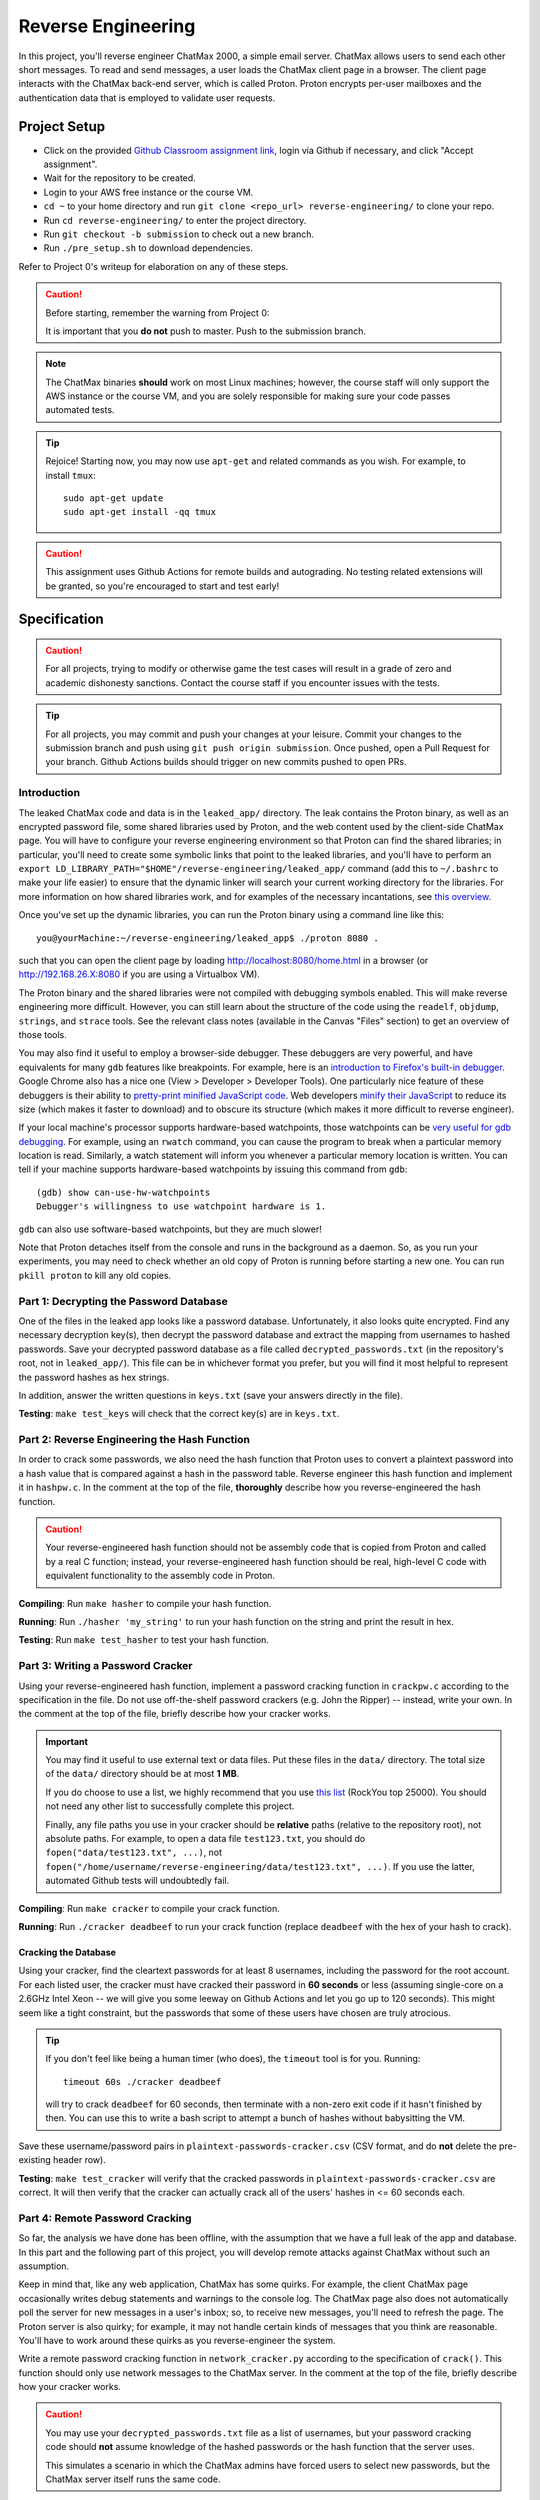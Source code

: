 .. footer::

    Copyright |copy| 2021, Harvard University CS263 |---|
    all rights reserved.

.. |copy| unicode:: 0xA9
.. |---| unicode:: U+02014

===================
Reverse Engineering
===================

In this project, you'll reverse engineer ChatMax 2000, a simple email server. ChatMax allows users to send each other short messages. To read and send messages, a user loads the ChatMax client page in a browser. The client page interacts with the ChatMax back-end server, which is called Proton. Proton encrypts per-user mailboxes and the authentication data that is employed to validate user requests.

Project Setup
=============

- Click on the provided `Github Classroom assignment link`__, login via Github if necessary, and click "Accept assignment".
- Wait for the repository to be created.
- Login to your AWS free instance or the course VM.
- ``cd ~`` to your home directory and run ``git clone <repo_url> reverse-engineering/`` to clone your repo.
- Run ``cd reverse-engineering/`` to enter the project directory.
- Run ``git checkout -b submission`` to check out a new branch. 
- Run ``./pre_setup.sh`` to download dependencies.

__ github_assignment_

Refer to Project 0's writeup for elaboration on any of these steps.

.. caution::

    Before starting, remember the warning from Project 0:

    It is important that you **do not** push to master. Push to the submission branch.

.. note::

    The ChatMax binaries **should** work on most Linux machines; however, the course staff will only support the AWS instance or the course VM, and you are solely responsible for making sure your code passes automated tests.

.. tip::

    Rejoice! Starting now, you may now use ``apt-get`` and related commands as you wish. For example, to install ``tmux``::

        sudo apt-get update
        sudo apt-get install -qq tmux

.. caution::
  
  This assignment uses Github Actions for remote builds and autograding. No testing related extensions will be granted, so you're encouraged to start and test early!

Specification
=============

.. caution::

    For all projects, trying to modify or otherwise game the test cases will result in a grade of zero and academic dishonesty sanctions. Contact the course staff if you encounter issues with the tests.

.. tip::

    For all projects, you may commit and push your changes at your leisure. Commit your changes to the submission branch and push using ``git push origin submission``. Once pushed, open a Pull Request for your branch. Github Actions builds should trigger on new commits pushed to open PRs. 

Introduction
------------

The leaked ChatMax code and data is in the ``leaked_app/`` directory. The leak contains the Proton binary, as well as an encrypted password file, some shared libraries used by Proton, and the web content used by the client-side ChatMax page. You will have to configure your reverse engineering environment so that Proton can find the shared libraries; in particular, you'll need to create some symbolic links that point to the leaked libraries, and you'll have to perform an ``export LD_LIBRARY_PATH="$HOME"/reverse-engineering/leaked_app/`` command (add this to ``~/.bashrc`` to make your life easier) to ensure that the dynamic linker will search your current working directory for the libraries. For more information on how shared libraries work, and for examples of the necessary incantations, see `this overview`__.

__ yolinux_libraries_

Once you've set up the dynamic libraries, you can run the Proton binary using a command line like this::

    you@yourMachine:~/reverse-engineering/leaked_app$ ./proton 8080 .

such that you can open the client page by loading http://localhost:8080/home.html in a browser (or http://192.168.26.X:8080 if you are using a Virtualbox VM).

The Proton binary and the shared libraries were not compiled with debugging symbols enabled. This will make reverse engineering more difficult. However, you can still learn about the structure of the code using the ``readelf``, ``objdump``, ``strings``, and ``strace`` tools. See the relevant class notes (available in the Canvas "Files" section) to get an overview of those tools.

You may also find it useful to employ a browser-side debugger. These debuggers are very powerful, and have equivalents for many ``gdb`` features like breakpoints. For example, here is an `introduction to Firefox's built-in debugger`_. Google Chrome also has a nice one (View > Developer > Developer Tools). One particularly nice feature of these debuggers is their ability to `pretty-print minified JavaScript code`_.  Web developers `minify their JavaScript`_ to reduce its size (which makes it faster to download) and to obscure its structure (which makes it more difficult to reverse engineer).

.. _introduction to Firefox's built-in debugger: mozilla_firefox_debugger_
.. _pretty-print minified JavaScript code: mozilla_pretty_print_js_
.. _minify their Javascript: wikipedia_minification_

If your local machine's processor supports hardware-based watchpoints, those watchpoints can be `very useful for gdb debugging`__. For example, using an ``rwatch`` command, you can cause the program to break when a particular memory location is read. Similarly, a watch statement will inform you whenever a particular memory location is written. You can tell if your machine supports hardware-based watchpoints by issuing this command from ``gdb``::

    (gdb) show can-use-hw-watchpoints
    Debugger's willingness to use watchpoint hardware is 1.

__ gdb_setting_watchpoints_

``gdb`` can also use software-based watchpoints, but they are much slower!

Note that Proton detaches itself from the console and runs in the background as a daemon. So, as you run your experiments, you may need to check whether an old copy of Proton is running before starting a new one. You can run ``pkill proton`` to kill any old copies.

Part 1: Decrypting the Password Database
----------------------------------------

One of the files in the leaked app looks like a password database. Unfortunately, it also looks quite encrypted. Find any necessary decryption key(s), then decrypt the password database and extract the mapping from usernames to hashed passwords. Save your decrypted password database as a file called ``decrypted_passwords.txt`` (in the repository's root, not in ``leaked_app/``). This file can be in whichever format you prefer, but you will find it most helpful to represent the password hashes as hex strings.

In addition, answer the written questions in ``keys.txt`` (save your answers directly in the file).

**Testing**: ``make test_keys`` will check that the correct key(s) are in ``keys.txt``.

Part 2: Reverse Engineering the Hash Function
---------------------------------------------

In order to crack some passwords, we also need the hash function that Proton uses to convert a plaintext password into a hash value that is compared against a hash in the password table. Reverse engineer this hash function and implement it in ``hashpw.c``. In the comment at the top of the file, **thoroughly** describe how you reverse-engineered the hash function.

.. caution::

    Your reverse-engineered hash function should not be assembly code that is copied from Proton and called by a real C function; instead, your reverse-engineered hash function should be real, high-level C code with equivalent functionality to the assembly code in Proton.

**Compiling**: Run ``make hasher`` to compile your hash function.

**Running**: Run ``./hasher 'my_string'`` to run your hash function on the string and print the result in hex.

**Testing**: Run ``make test_hasher`` to test your hash function.

Part 3: Writing a Password Cracker
----------------------------------

Using your reverse-engineered hash function, implement a password cracking function in ``crackpw.c`` according to the specification in the file. Do not use off-the-shelf password crackers (e.g. John the Ripper)  -- instead, write your own. In the comment at the top of the file, briefly describe how your cracker works.

.. important::

    You may find it useful to use external text or data files. Put these files in the ``data/`` directory. The total size of the ``data/`` directory should be at most **1 MB**.

    If you do choose to use a list, we highly recommend that you use `this list`__ (RockYou top 25000). You should not need any other list to successfully complete this project.

    Finally, any file paths you use in your cracker should be **relative** paths (relative to the repository root), not absolute paths. For example, to open a data file ``test123.txt``, you should do ``fopen("data/test123.txt", ...)``, not ``fopen("/home/username/reverse-engineering/data/test123.txt", ...)``. If you use the latter, automated Github tests will undoubtedly fail.

__ rockyou_25k_

**Compiling**: Run ``make cracker`` to compile your crack function.

**Running**: Run ``./cracker deadbeef`` to run your crack function (replace ``deadbeef`` with the hex of your hash to crack).

Cracking the Database
`````````````````````

Using your cracker, find the cleartext passwords for at least 8 usernames, including the password for the root account. For each listed user, the cracker must have cracked their password in **60 seconds** or less (assuming single-core on a 2.6GHz Intel Xeon -- we will give you some leeway on Github Actions and let you go up to 120 seconds). This might seem like a tight constraint, but the passwords that some of these users have chosen are truly atrocious.

.. tip::

    If you don't feel like being a human timer (who does), the ``timeout`` tool is for you. Running::

        timeout 60s ./cracker deadbeef

    will try to crack ``deadbeef`` for 60 seconds, then terminate with a non-zero exit code if it hasn't finished by then. You can use this to write a bash script to attempt a bunch of hashes without babysitting the VM.

Save these username/password pairs in ``plaintext-passwords-cracker.csv`` (CSV format, and do **not** delete the pre-existing header row).

**Testing**: ``make test_cracker`` will verify that the cracked passwords in ``plaintext-passwords-cracker.csv`` are correct. It will then verify that the cracker can actually crack all of the users' hashes in <= 60 seconds each.

Part 4: Remote Password Cracking
--------------------------------

So far, the analysis we have done has been offline, with the assumption that we have a full leak of the app and database. In this part and the following part of this project, you will develop remote attacks against ChatMax without such an assumption.

Keep in mind that, like any web application, ChatMax has some quirks. For example, the client ChatMax page occasionally writes debug statements and warnings to the console log. The ChatMax page also does not automatically poll the server for new messages in a user's inbox; so, to receive new messages, you'll need to refresh the page. The Proton server is also quirky; for example, it may not handle certain kinds of messages that you think are reasonable. You'll have to work around these quirks as you reverse-engineer the system.

Write a remote password cracking function in ``network_cracker.py`` according to the specification of ``crack()``. This function should only use network messages to the ChatMax server. In the comment at the top of the file, briefly describe how your cracker works.

.. caution::

    You may use your ``decrypted_passwords.txt`` file as a list of usernames, but your password cracking code should **not** assume knowledge of the hashed passwords or the hash function that the server uses.

    This simulates a scenario in which the ChatMax admins have forced users to select new passwords, but the ChatMax server itself runs the same code.

.. important::

    As in the non-remote cracking exercise, you may use external text or data files under the same directory and size conditions. Again, we highly recommend that you use `this list`__ (RockYou top 25000). Be careful to use relative instead of absolute paths!

.. important::

    Although not supported by the course staff, you may use a language other than Python. See ``network_cracker.sh`` for instructions.

__ rockyou_25k_

**Running**: After starting a proton server (say, on port 8080), run ``./network_cracker.sh some_username localhost 8080``, replacing ``some_username`` with the one whose password you want to crack.

Cracking Passwords
``````````````````

Using your network cracker, find the cleartext passwords for at least 4 usernames, including the password for the root account. For each listed user, the cracker must have cracked their password in **60 seconds** or less (assuming single-core on a 2.6GHz Intel Xeon -- we will give you some leeway on Github Actions and let you go up to 120 seconds). Again, this might seem like a tight constraint, but the passwords that some of these users have chosen are truly atrocious. As before, the ``timeout`` command and bash scripting might be useful.

Save these username/password pairs in ``plaintext-passwords-network-cracker.csv`` (CSV format, and do **not** delete the pre-existing header row).

**Testing**: ``make test_network_cracker`` will verify that the cracked passwords in ``plaintext-passwords-network-cracker.csv`` are correct. It will then verify that the network cracker can actually crack all of the users' hashes in <= 60 seconds each.

Part 5: Remote Exfiltration
---------------------------

Imagine that you do have the username and password for a non-root user, but you do **not** have the password for root; for the purposes of this exercise, use one of the non-root username/password pairs that you generated in a previous part of the project. As before, you still do not have access to either the ChatMax binaries or database.

Your goal is to exfiltrate the cleartext data from root's mailbox. The exfiltration attack should be launched remotely, i.e., only by sending network messages to the Proton server. "Exfiltration" means that the attack must be able to send the contents of root's mailbox, either to a remote server (e.g., ``upload.attacker.com``), or some other endpoint the attacker can access (e.g. the user's own mailbox). You may assume that ``root`` logs in and checks their inbox regularly.

.. tip::

    Your exfiltration attack can send more information that strictly necessary if that makes the attack easier for you. For example, you could leak more than one user's server-side mailbox, or you could leak all of the HTML in ``root``'s client-side ChatMax page that has been loaded within ``root``'s browser.

Describe your attack in ``exfiltration.txt``. Your description should be thorough enough that a typical "script-kiddle" (knows how to use a terminal, browser, and not much else) could execute your attack perfectly. You may create additional source code files for this attack, as long as the usage is thoroughly specified in ``exfiltration.txt``.

**Running**/**Testing**: on your own.


Part 6: The Ethics of Reverse Engineering
-----------------------------------------
Up to this point in the assignment, your motivation for reverse engineering has been a desire to fulfill your destiny as a l33t hAx0r who gets an A in CS 263. However, imagine that you had performed the activities in Parts 1--5 of this assignment because you work for a software company named WidgetCo. WidgetCo's intellectual property had been stolen by cyberattackers; WidgetCo asked you to hack back and discover what the attackers did with the stolen data. The email server that you've been reverse engineering belongs to the attackers.

Now that you have the ability to exfiltrate email from the attacker's email server, you can determine what the attackers did with WidgetCo's stolen data. However, suppose that WidgetCo now asks you to proactively attack the server, to prevent the attackers from launching subsequent malicious activity. WidgetCo wants you to continue to reverse engineer the server, to discover a vulnerability that will allow you to delete all data on the attacker's server. WidgetCo says that performing this hack-back is justified because the attackers appear to be close to launching a new attack on WidgetCo and another company.

How would you respond to the request from WidgetCo to actively destroy the attackers' server? Which arguments from "Ethics of Hacking Back" by Patrick Lin would influence your decision? Place your answer in ``hack-back.txt``.


Submitting
==========

Push your work using ``git push origin submission``, and open a Pull Request from the submission branch against master.

.. important::

    Before submitting, make sure all your work is committed and pushed to the submission branch of your repository, and make sure the Github Actions build is passing for your pull request. You can verify by going to your Pull Request and verifying that the latest Github Actions build shows a green checkmark.

The title of your PR can be whatever, and the comment can be left blank (or non-blank if you have a note for the grader).

If you need to edit your submission before the deadline, just commit and push your new changes to the submission branch. The pull request will be automatically updated with those commits (of course, be sure to check the Github pull request page to verify).

.. caution::

    Do **not** click "Merge pull request" after submitting, as this will modify your repository. We will merge your pull request when grading.

.. caution::

    The deadlines for all assignments are on Canvas. Deadlines are enforced to the minute, and the course late policy is a 10% deduction per 8 hours of lateness.

    Note that the Github Actions tests can take a while, and no testing-related extensions will be granted. 

Deliverables and Rubric
=======================

"Automated" grading means we will assign points based on the result of the Github Actions test case(s).

+---------------------------------------------------+--------+----------------+
| Criteria                                          | Points | Grading method |
+===================================================+========+================+
| ``keys.txt`` (Question 1)                         | 5      | Automated      |
+---------------------------------------------------+--------+----------------+
| ``keys.txt`` (all other questions)                | 5      | Manual         |
+---------------------------------------------------+--------+----------------+
| ``decrypted_passwords.txt``                       | 5      | Manual         |
+---------------------------------------------------+--------+----------------+
| ``hashpw.c`` (correctness)                        | 7      | Automated      |
+---------------------------------------------------+--------+----------------+
| ``hashpw.c`` (reverse engineering description)    | 7      | Manual         |
+---------------------------------------------------+--------+----------------+
| ``plaintext-passwords-cracker.csv`` and           | 14     | Automated      |
| ``crackpw()`` (correctness/efficiency)            |        |                |
+---------------------------------------------------+--------+----------------+
| ``crackpw()`` (brief description)                 | 4      | Manual         |
+---------------------------------------------------+--------+----------------+
| ``plaintext-passwords-network-cracker.csv`` and   | 18     | Automated      |
| ``network_cracker.py`` (correctness/efficiency)   |        |                |
+---------------------------------------------------+--------+----------------+
| ``network_cracker.py`` (brief description)        | 5      | Manual         |
+---------------------------------------------------+--------+----------------+
| ``exfiltration.txt``                              | 24     | Manual         |
+---------------------------------------------------+--------+----------------+
| ``hack-back.txt``                                 | 6      | Manual         |
+---------------------------------------------------+--------+----------------+

.. Links follow
.. _gdb_setting_watchpoints: https://sourceware.org/gdb/current/onlinedocs/gdb/Set-Watchpoints.html#Set-Watchpoints
.. _rockyou_25k: https://harvard-cs263.github.io/resources/rockyou-top-25000.txt
.. _mozilla_firefox_debugger: https://developer.mozilla.org/en-US/docs/Tools/Debugger
.. _mozilla_pretty_print_js: https://developer.mozilla.org/en-US/docs/Tools/Debugger/How_to/Pretty-print_a_minified_file
.. _wikipedia_minification: https://en.wikipedia.org/wiki/Minification_(programming)
.. _yolinux_libraries: http://www.yolinux.com/TUTORIALS/LibraryArchives-StaticAndDynamic.html
.. _github_assignment: https://classroom.github.com/a/MgeggGB_

